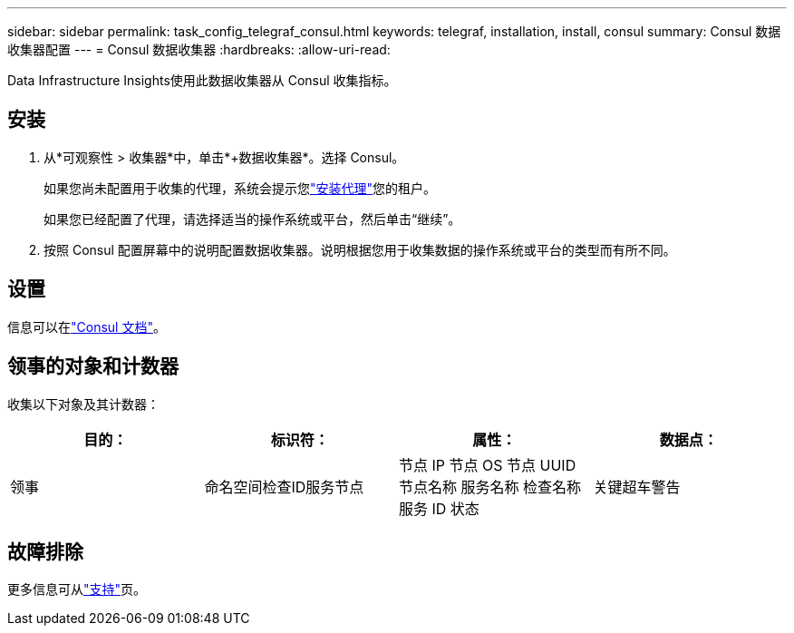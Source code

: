 ---
sidebar: sidebar 
permalink: task_config_telegraf_consul.html 
keywords: telegraf, installation, install, consul 
summary: Consul 数据收集器配置 
---
= Consul 数据收集器
:hardbreaks:
:allow-uri-read: 


[role="lead"]
Data Infrastructure Insights使用此数据收集器从 Consul 收集指标。



== 安装

. 从*可观察性 > 收集器*中，单击*+数据收集器*。选择 Consul。
+
如果您尚未配置用于收集的代理，系统会提示您link:task_config_telegraf_agent.html["安装代理"]您的租户。

+
如果您已经配置了代理，请选择适当的操作系统或平台，然后单击“继续”。

. 按照 Consul 配置屏幕中的说明配置数据收集器。说明根据您用于收集数据的操作系统或平台的类型而有所不同。




== 设置

信息可以在link:https://www.consul.io/docs/index.html["Consul 文档"]。



== 领事的对象和计数器

收集以下对象及其计数器：

[cols="<.<,<.<,<.<,<.<"]
|===
| 目的： | 标识符： | 属性： | 数据点： 


| 领事 | 命名空间检查ID服务节点 | 节点 IP 节点 OS 节点 UUID 节点名称 服务名称 检查名称 服务 ID 状态 | 关键超车警告 
|===


== 故障排除

更多信息可从link:concept_requesting_support.html["支持"]页。
